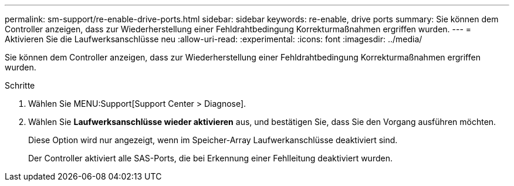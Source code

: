 ---
permalink: sm-support/re-enable-drive-ports.html 
sidebar: sidebar 
keywords: re-enable, drive ports 
summary: Sie können dem Controller anzeigen, dass zur Wiederherstellung einer Fehldrahtbedingung Korrekturmaßnahmen ergriffen wurden. 
---
= Aktivieren Sie die Laufwerksanschlüsse neu
:allow-uri-read: 
:experimental: 
:icons: font
:imagesdir: ../media/


[role="lead"]
Sie können dem Controller anzeigen, dass zur Wiederherstellung einer Fehldrahtbedingung Korrekturmaßnahmen ergriffen wurden.

.Schritte
. Wählen Sie MENU:Support[Support Center > Diagnose].
. Wählen Sie *Laufwerksanschlüsse wieder aktivieren* aus, und bestätigen Sie, dass Sie den Vorgang ausführen möchten.
+
Diese Option wird nur angezeigt, wenn im Speicher-Array Laufwerkanschlüsse deaktiviert sind.

+
Der Controller aktiviert alle SAS-Ports, die bei Erkennung einer Fehlleitung deaktiviert wurden.


